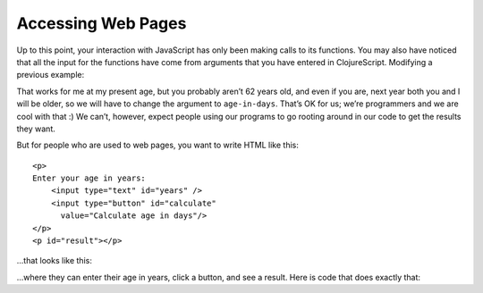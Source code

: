 ..  Copyright © J David Eisenberg
.. |---| unicode:: U+2014  .. em dash, trimming surrounding whitespace
   :trim:

Accessing Web Pages
::::::::::::::::::::

Up to this point, your interaction with JavaScript has only been making calls to its functions. You may also have noticed that all the input for the functions have come from arguments that you have entered in ClojureScript. Modifying a previous example:
    
.. activecode:: symbol_def
    :caption: Input in Code
    :language: clojurescript
    
    (defn age-in-days [years]
      (* years 365))
    
    (age-in-days 62)
    
That works for me at my present age, but you probably aren’t 62 years old, and even if you are, next year both you and I will be older, so we will have to change the argument to ``age-in-days``. That’s OK for us; we’re programmers and we are cool with that :) We can’t, however, expect people using our programs to go rooting around in our code to get the results they want.
    
But for people who are used to web pages, you want to write HTML like this:
    
::
    
   <p>
   Enter your age in years:
       <input type="text" id="years" />
       <input type="button" id="calculate"
         value="Calculate age in days"/>
   </p>
   <p id="result"></p>
   
...that looks like this:
    
.. raw:: html

   <div style="border: 1px solid gray; padding: 0.25em">
   <p>
   Enter your age in years:
       <input type="text" id="years" />
       <input type="button" id="calculate"
         value="Calculate age in days"/>
   </p>
   <p id="result"></p>
   </div>
    
   
...where they can enter their age in years, click a button, and see a result. Here is code that does exactly that:
 
.. activecode:: interact
    :language: clojurescript
    :caption: Simple interaction
    
    (def input-element (.getElementById js/document "years"))
    (def button-element (.getElementById js/document "calculate"))
    (def result-element (.getElementById js/document "result"))
    
    (defn calculate [evt]
      (let [years (js/parseInt (.-value input-element))
            days (* 365 years)]
        (set! (.-innerHTML result-element)
          (str "You are about " days " days old."))))
    
    ; (set! (.-onclick button-element) calculate)
    
  


